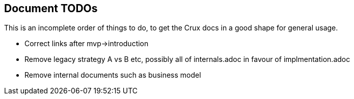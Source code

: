== Document TODOs

This is an incomplete order of things to do, to get the Crux docs in a
good shape for general usage.

* Correct links after mvp->introduction
* Remove legacy strategy A vs B etc, possibly all of internals.adoc in favour of implmentation.adoc
* Remove internal documents such as business model
